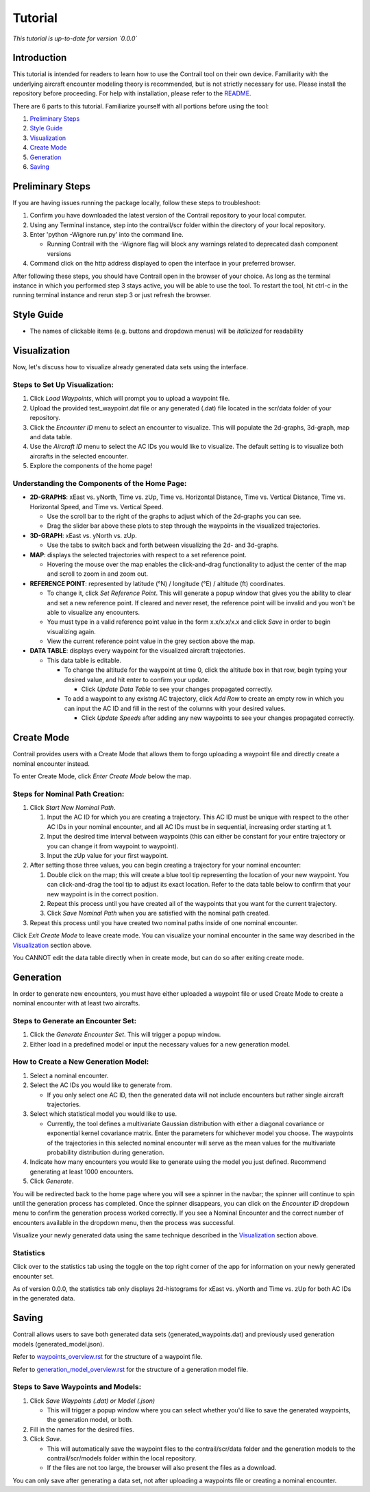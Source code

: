 .. _tutorial:

Tutorial
**********

.. _tutorial-introduction:

*This tutorial is up-to-date for version `0.0.0`*

Introduction
======================

This tutorial is intended for readers to learn how to use the Contrail tool on their own device. 
Familiarity with the underlying aircraft encounter modeling theory is recommended, 
but is not strictly necessary for use. Please install the repository before proceeding. 
For help with installation, please refer to the `README <https://github.com/sisl/Contrail/blob/main/README.rst>`_.


There are 6 parts to this tutorial. Familiarize yourself with all portions before using the tool:

#. `Preliminary Steps`_
#. `Style Guide`_
#. `Visualization`_
#. `Create Mode`_
#. `Generation`_
#. `Saving`_


.. _tutorial-preliminary-steps:

Preliminary Steps
======================

If you are having issues running the package locally, follow these steps to troubleshoot:

#. Confirm you have downloaded the latest version of the Contrail repository to your local computer.
#. Using any Terminal instance, step into the contrail/scr folder within the directory of your local repository.
#. Enter 'python -Wignore run.py' into the command line.

   * Running Contrail with the -Wignore flag will block any warnings related to deprecated dash component versions
  
#. Command click on the http address displayed to open the interface in your preferred browser.

After following these steps, you should have Contrail open in the browser of your choice. As long
as the terminal instance in which you performed step 3 stays active, you will be able to use the tool. To
restart the tool, hit ctrl-c in the running terminal instance and rerun step 3 or just refresh the browser.

.. _tutorial-style-guide:

Style Guide
======================
* The names of clickable items (e.g. buttons and dropdown menus) will be *italicized* for readability

.. _tutorial-visualization:

Visualization
======================

Now, let's discuss how to visualize already generated data sets using the interface. 

Steps to Set Up Visualization:
-------------------------------

#. Click *Load Waypoints*, which will prompt you to upload a waypoint file.
#. Upload the provided test_waypoint.dat file or any generated (.dat) file located in the scr/data folder of your repository.
#. Click the *Encounter ID* menu to select an encounter to visualize. This will populate the 2d-graphs, 3d-graph, map and data table.
#. Use the *Aircraft ID* menu to select the AC IDs you would like to visualize. The default setting is to visualize both 
   aircrafts in the selected encounter.
#. Explore the components of the home page!

Understanding the Components of the Home Page:
--------------------------------------------------------------

* **2D-GRAPHS**: xEast vs. yNorth, Time vs. zUp, Time vs. Horizontal Distance, Time vs. Vertical Distance, Time vs. Horizontal Speed, and 
  Time vs. Vertical Speed. 

  * Use the scroll bar to the right of the graphs to adjust which of the 2d-graphs you can see. 
  * Drag the slider bar above these plots to step through the waypoints in the visualized trajectories. 

* **3D-GRAPH**: xEast vs. yNorth vs. zUp. 
  
  * Use the tabs to switch back and forth between visualizing the 2d- and 3d-graphs. 
  
* **MAP**: displays the selected trajectories with respect to a set reference point.

  * Hovering the mouse over the map enables the click-and-drag functionality to adjust the center of the map and scroll to zoom 
    in and zoom out. 
  
* **REFERENCE POINT**: represented by latitude (°N) / longitude (°E) / altitude (ft) coordinates.
   
  * To change it, click *Set Reference Point*. This will generate a popup window that gives you the ability to clear and set 
    a new reference point. If cleared and never reset, the reference point will be invalid and you won't be able to visualize 
    any encounters.
  * You must type in a valid reference point value in the form x.x/x.x/x.x and click *Save* in order to begin visualizing again.
  * View the current reference point value in the grey section above the map.

* **DATA TABLE**: displays every waypoint for the visualized aircraft trajectories.

  * This data table is editable.
  
    * To change the altitude for the waypoint at time 0, click the altitude box in that row, begin typing your desired value, and hit enter 
      to confirm your update.

      * Click *Update Data Table* to see your changes propagated correctly.
  
    * To add a waypoint to any existng AC trajectory, click *Add Row* to create an empty row in which you can input the AC ID 
      and fill in the rest of the columns with your desired values.

      * Click *Update Speeds* after adding any new waypoints to see your changes propagated correctly.

.. _tutorial_create_mode:

Create Mode
======================

Contrail provides users with a Create Mode that allows them to forgo uploading a waypoint 
file and directly create a nominal encounter instead. 

To enter Create Mode, click *Enter Create Mode* below the map. 

Steps for Nominal Path Creation:
-------------------------------------

#. Click *Start New Nominal Path*.

   #. Input the AC ID for which you are creating a trajectory. This AC ID must be unique with respect to the other AC IDs in your nominal 
      encounter, and all AC IDs must be in sequential, increasing order starting at 1.
   #. Input the desired time interval between waypoints (this can either be constant for your entire trajectory or you can change it from 
      waypoint to waypoint).
   #. Input the zUp value for your first waypoint.
  
#. After setting those three values, you can begin creating a trajectory for your nominal encounter:

   #. Double click on the map; this will create a blue tool tip representing the location of your new waypoint. You can click-and-drag 
      the tool tip to adjust its exact location. Refer to the data table below to confirm that your new waypoint is in the correct position. 
   #. Repeat this process until you have created all of the waypoints that you want for the current trajectory. 
   #. Click *Save Nominal Path* when you are satisfied with the nominal path created.
  
#. Repeat this process until you have created two nominal paths inside of one nominal encounter.
    
Click *Exit Create Mode* to leave create mode. You can visualize your nominal encounter in the same way 
described in the `Visualization`_ section above. 

You CANNOT edit the data table directly when in create mode, but can do so
after exiting create mode. 

.. _tutorial_generation:

Generation
======================

In order to generate new encounters, you must have either uploaded a waypoint file or used Create Mode
to create a nominal encounter with at least two aircrafts. 

Steps to Generate an Encounter Set:
-------------------------------------

#. Click the *Generate Encounter Set*. This will trigger a popup window. 
#. Either load in a predefined model or input the necessary values for a new generation model. 


How to Create a New Generation Model:
-------------------------------------

#. Select a nominal encounter.
#. Select the AC IDs you would like to generate from.
   
   * If you only select one AC ID, then the generated data will not include encounters but rather single aircraft trajectories. 

#. Select which statistical model you would like to use. 
   
   * Currently, the tool defines a multivariate Gaussian distribution with either a diagonal covariance or exponential kernel covariance matrix. 
     Enter the parameters for whichever model you choose. 
     The waypoints of the trajectories in this selected nominal encounter will serve as the mean values for the multivariate probability 
     distribution during generation.

#. Indicate how many encounters you would like to generate using the model you just defined. Recommend generating at least 1000 encounters.
#. Click *Generate*. 

You will be redirected back to the home page where you will see a spinner in the navbar; the 
spinner will continue to spin until the generation process has completed. Once the spinner disappears,
you can click on the *Encounter ID* dropdown menu to confirm the generation process worked correctly. If you see 
a Nominal Encounter and the correct number of encounters available in the dropdown menu, then the process was successful. 

Visualize your newly generated data using the same technique described in the `Visualization`_ section above. 

Statistics
-------------------------------------

Click over to the statistics tab using the toggle on the top right corner of the app for information on your newly generated encounter set.

As of version 0.0.0, the statistics tab only displays 2d-histograms for xEast vs. yNorth and Time vs. zUp 
for both AC IDs in the generated data. 


.. _tutorial_saving:

Saving
======================

Contrail allows users to save both generated data sets (generated_waypoints.dat) and previously used 
generation models (generated_model.json).

Refer to `waypoints_overview.rst <https://github.com/sisl/Contrail/blob/main/docs/source/waypoints_overview.rst>`_ for the 
structure of a waypoint file. 

Refer to `generation_model_overview.rst <https://github.com/sisl/Contrail/blob/main/docs/source/generation_model_overview.rst>`_ 
for the structure of a generation model file.

Steps to Save Waypoints and Models:
-------------------------------------

#. Click *Save Waypoints (.dat) or Model (.json)*
   
   * This will trigger a popup window where you can select whether you'd like to save the generated waypoints, the generation model, or both. 

#. Fill in the names for the desired files.
#. Click *Save*.
   
   * This will automatically save the waypoint files to the contrail/scr/data folder and the generation models to the contrail/scr/models folder within the local repository. 
   * If the files are not too large, the browser will also present the files as a download. 

You can only save after generating a data set, not after uploading a waypoints file or creating a nominal encounter.
